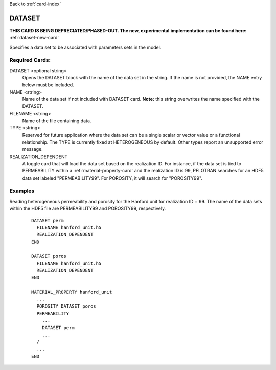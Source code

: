 Back to :ref:`card-index`

.. _dataset-card:

DATASET
=======
**THIS CARD IS BEING DEPRECIATED/PHASED-OUT. The new, experimental** 
**implementation can be found here:** :ref:`dataset-new-card`

Specifies a data set to be associated with parameters sets in the model.


Required Cards:
---------------
DATASET <optional string>
 Opens the DATASET block with the name of the data set in the string.  
 If the name is not provided, the NAME entry below must be included.

NAME <string>
 Name of the data set if not included with DATASET card.  
 **Note:** this string overwrites the name specified with the DATASET.

FILENAME <string>
 Name of the file containing data.

TYPE <string>
 Reserved for future application where the data set can be a single scalar or 
 vector value or a functional relationship.  The TYPE is currently fixed at 
 HETEROGENEOUS by default.  Other types report an unsupported error message.

REALIZATION_DEPENDENT
 A toggle card that will load the data set based on the realization ID.  
 For instance, if the data set is tied to PERMEABILITY within a 
 :ref:`material-property-card` and the realization ID is 99, PFLOTRAN searches 
 for an HDF5 data set labeled "PERMEABILITY99".  For POROSITY, it will search 
 for "POROSITY99".

Examples
--------
Reading heterogeneous permeability and porosity for the Hanford unit for 
realization ID = 99.  The name of the data sets within the HDF5 file are 
PERMEABILITY99 and POROSITY99, respectively.

 ::

  DATASET perm
    FILENAME hanford_unit.h5
    REALIZATION_DEPENDENT
  END

  DATASET poros
    FILENAME hanford_unit.h5
    REALIZATION_DEPENDENT
  END

  MATERIAL_PROPERTY hanford_unit
    ...
    POROSITY DATASET poros
    PERMEABILITY 
      ...
      DATASET perm
      ...
    /
    ...
  END
